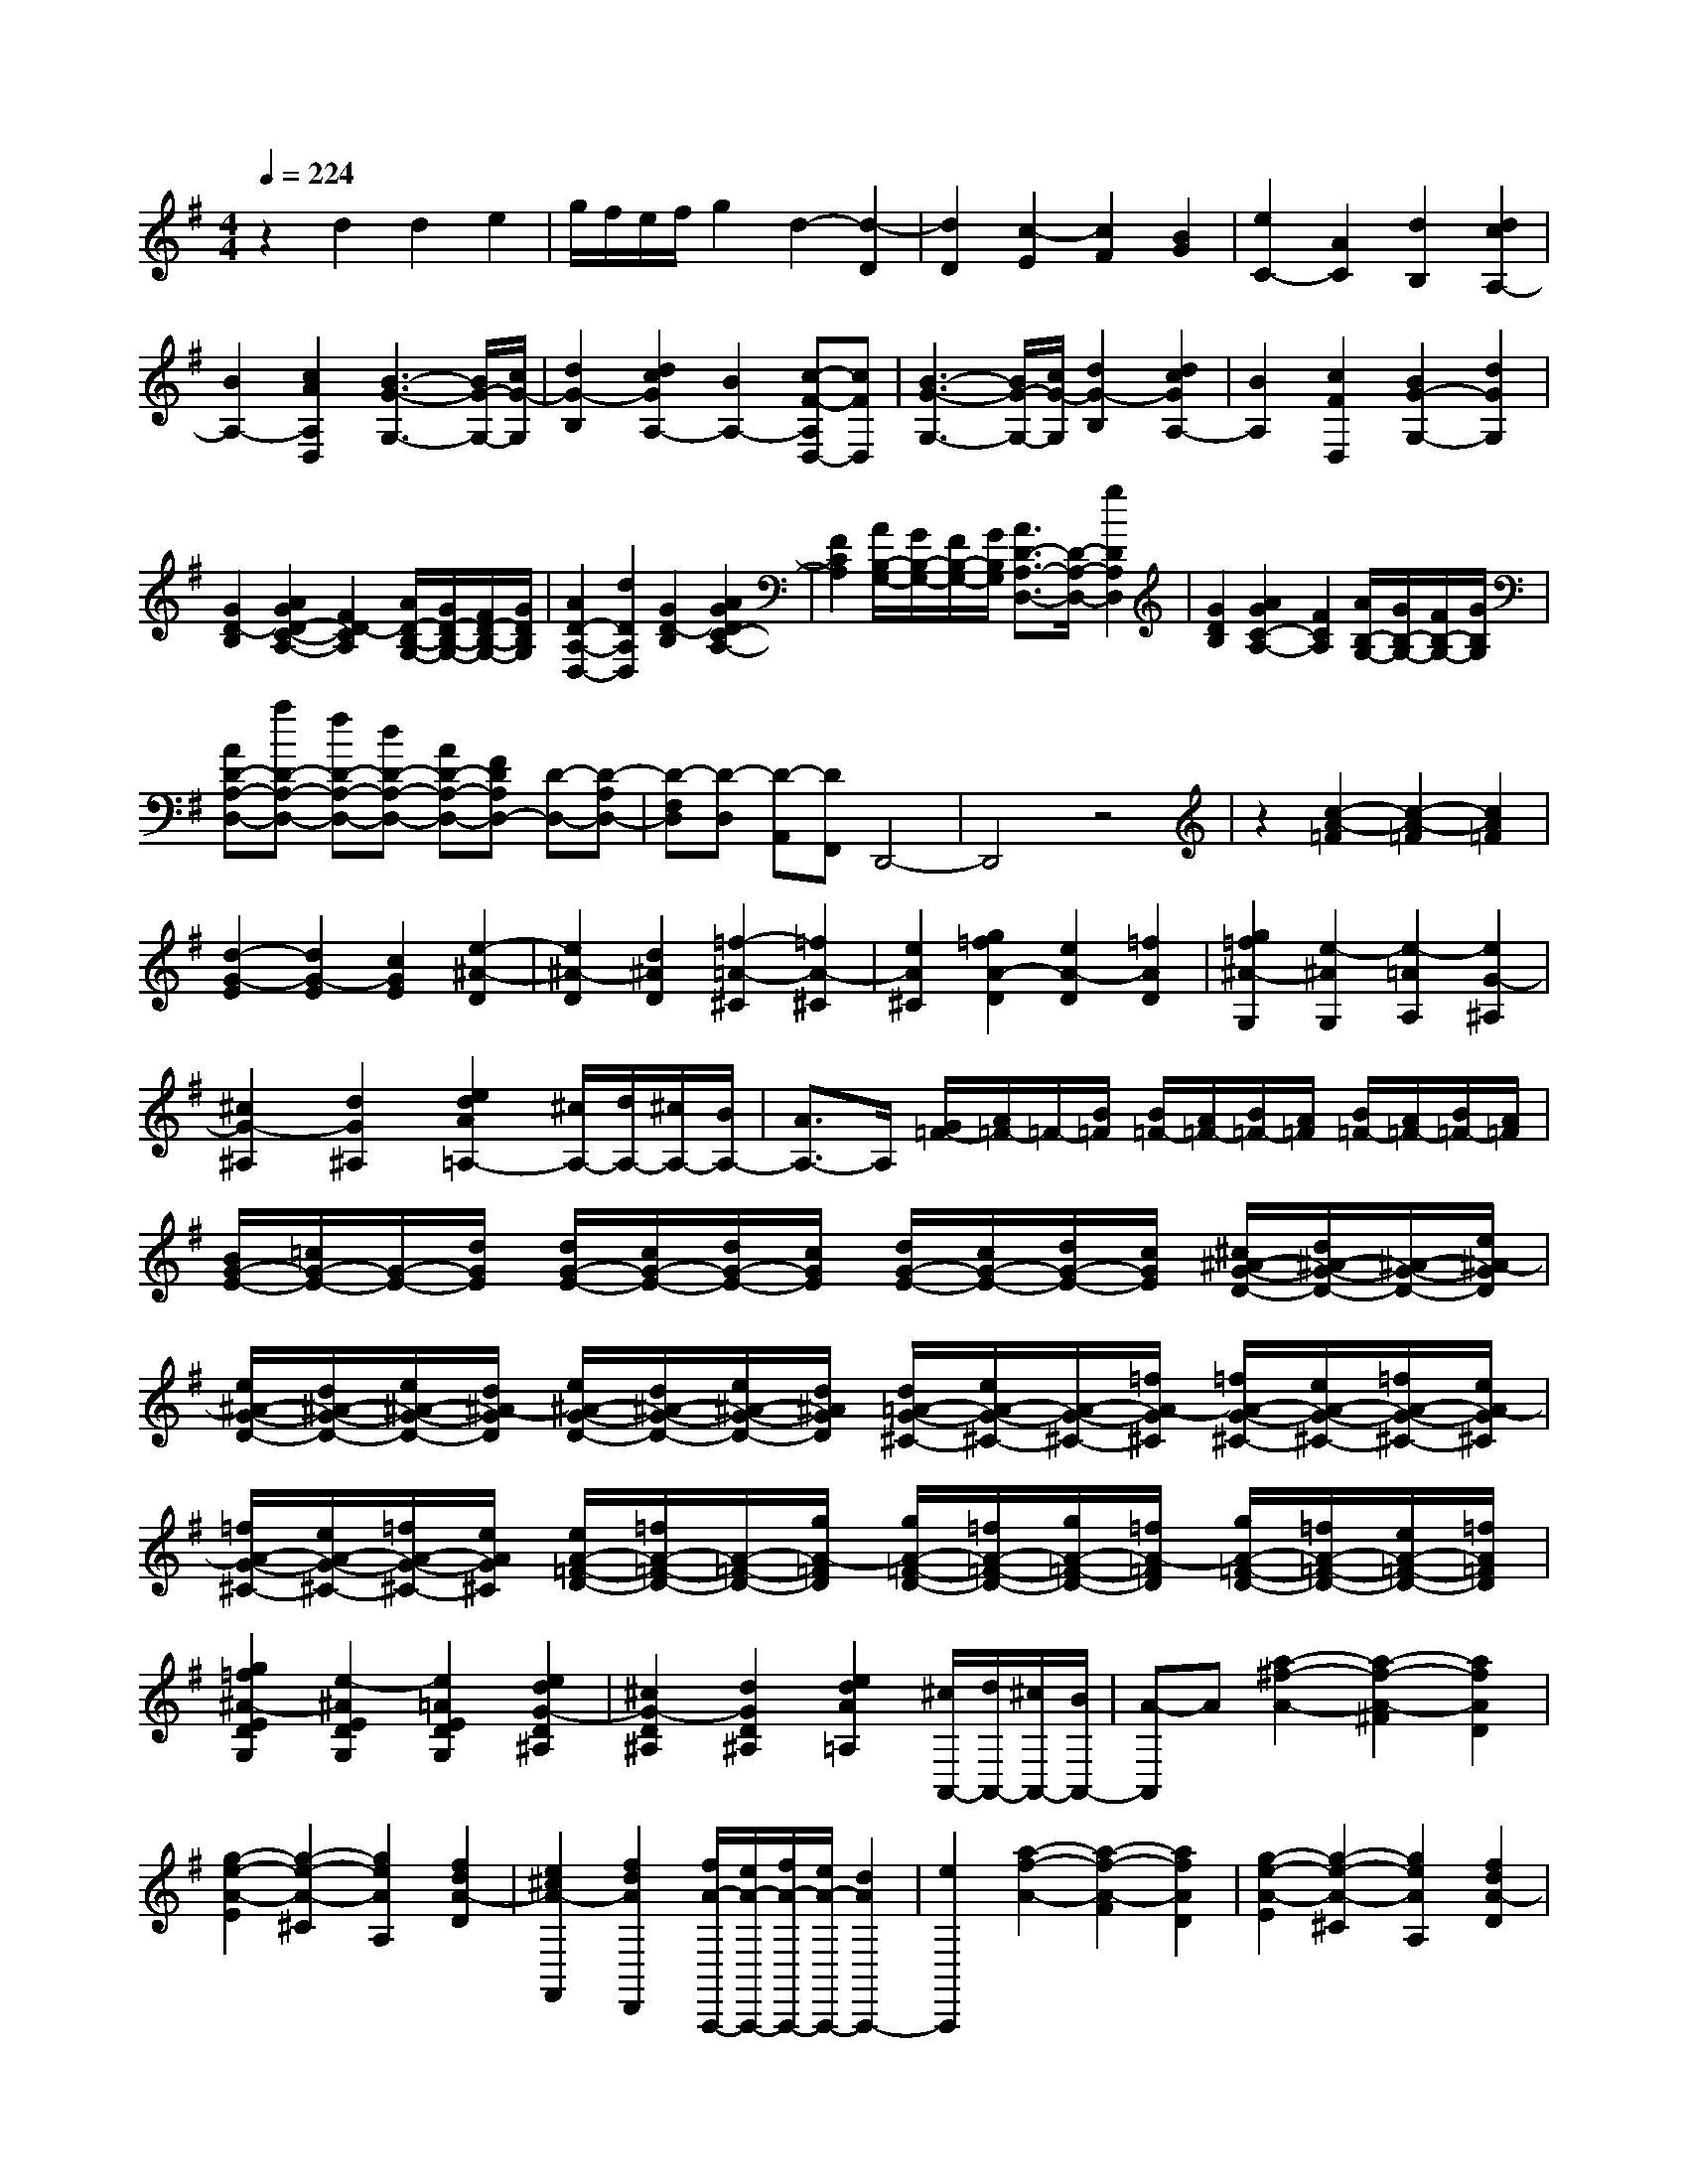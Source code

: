 % input file /home/ubuntu/MusicGeneratorQuin/training_data/scarlatti/K521.MID
X: 1
T: 
M: 4/4
L: 1/8
Q:1/4=224
K:G % 1 sharps
%(C) John Sankey 1998
%%MIDI program 6
%%MIDI program 6
%%MIDI program 6
%%MIDI program 6
%%MIDI program 6
%%MIDI program 6
%%MIDI program 6
%%MIDI program 6
%%MIDI program 6
%%MIDI program 6
%%MIDI program 6
%%MIDI program 6
z2 d2 d2 e2|g/2f/2e/2f/2 g2 d2- [d2-D2]|[d2D2] [c2-E2] [c2F2] [B2G2]|[e2C2-] [A2C2] [d2B,2] [d2c2A,2-]|
[B2A,2-] [c2A2A,2D,2] [B3-G3-G,3-][B/2G/2-G,/2-][c/2G/2-G,/2]|[d2G2-B,2] [d2c2G2A,2-] [B2A,2-] [c-F-A,D,-][cFD,]|[B3-G3-G,3-][B/2G/2-G,/2-][c/2G/2-G,/2] [d2G2-B,2] [d2c2G2A,2-]|[B2A,2] [c2F2D,2] [B2G2-G,2-] [d2G2G,2]|
[G2D2-B,2] [A2G2D2-C2-A,2-] [F2D2-C2A,2] [A/2D/2-B,/2-G,/2-][G/2D/2-B,/2-G,/2-][F/2D/2-B,/2-G,/2-][G/2D/2B,/2G,/2]|[A2D2-A,2-D,2-] [d2D2A,2D,2] [G2D2-B,2] [A2G2D2C2-A,2-]|[F2C2A,2] [A/2B,/2-G,/2-][G/2B,/2-G,/2-][F/2B,/2-G,/2-][G/2B,/2G,/2] [A3/2D3/2-A,3/2-D,3/2-][D/2-A,/2-D,/2-] [g2D2A,2D,2]|[G2D2B,2] [A2G2C2-A,2-] [F2C2A,2] [A/2B,/2-G,/2-][G/2B,/2-G,/2-][F/2B,/2-G,/2-][G/2B,/2G,/2]|
[AD-A,-D,-][aD-A,-D,-] [fD-A,-D,-][dD-A,-D,-] [AD-A,-D,-][FDA,D,-] [D-D,-][D-A,D,-]|[D-F,D,][D-D,] [D-A,,][DF,,] D,,4-|D,,4 z4|z2 [c2-A2-=F2] [c2-A2-=F2] [c2A2=F2]|
[d2-G2-E2] [d2G2-E2] [c2G2E2] [e2-^A2-D2]|[e2^A2-D2] [d2^A2D2] [=f2-=A2-^C2] [=f2A2-^C2]|[e2A2^C2] [g2=f2A2-D2] [e2A2-D2] [=f2A2D2]|[g2=f2^A2-G,2] [e2-^A2G,2] [e2-=A2A,2] [e2G2-^A,2]|
[^c2G2-^A,2] [d2G2^A,2] [e2d2A2=A,2-] [^c/2A,/2-][d/2A,/2-][^c/2A,/2-][B/2A,/2-]|[A3/2A,3/2-]A,/2 [G/2=F/2-][A/2=F/2-]=F/2-[B/2=F/2] [B/2=F/2-][A/2=F/2-][B/2=F/2-][A/2=F/2] [B/2=F/2-][A/2=F/2-][B/2=F/2-][A/2=F/2]|[B/2G/2-E/2-][=c/2G/2-E/2-][G/2-E/2-][d/2G/2E/2] [d/2G/2-E/2-][c/2G/2-E/2-][d/2G/2-E/2-][c/2G/2E/2] [d/2G/2-E/2-][c/2G/2-E/2-][d/2G/2-E/2-][c/2G/2E/2] [^c/2^A/2-G/2-D/2-][d/2^A/2-G/2-D/2-][^A/2-G/2-D/2-][e/2^A/2-G/2D/2]|[e/2^A/2-G/2-D/2-][d/2^A/2-G/2-D/2-][e/2^A/2-G/2-D/2-][d/2^A/2-G/2D/2] [e/2^A/2-G/2-D/2-][d/2^A/2-G/2-D/2-][e/2^A/2-G/2-D/2-][d/2^A/2G/2D/2] [d/2=A/2-G/2-^C/2-][e/2A/2-G/2-^C/2-][A/2-G/2-^C/2-][=f/2A/2-G/2^C/2] [=f/2A/2-G/2-^C/2-][e/2A/2-G/2-^C/2-][=f/2A/2-G/2-^C/2-][e/2A/2-G/2^C/2]|
[=f/2A/2-G/2-^C/2-][e/2A/2-G/2-^C/2-][=f/2A/2-G/2-^C/2-][e/2A/2G/2^C/2] [e/2A/2-=F/2-D/2-][=f/2A/2-=F/2-D/2-][A/2-=F/2-D/2-][g/2A/2-=F/2D/2] [g/2A/2-=F/2-D/2-][=f/2A/2-=F/2-D/2-][g/2A/2-=F/2-D/2-][=f/2A/2-=F/2D/2] [g/2A/2-=F/2-D/2-][=f/2A/2-=F/2-D/2-][e/2A/2-=F/2-D/2-][=f/2A/2=F/2D/2]|[g2=f2^A2-E2D2G,2] [e2-^A2E2D2G,2] [e2=A2E2D2G,2] [e2d2G2-D2^A,2]|[^c2G2-D2^A,2] [d2G2D2^A,2] [e2d2A2=A,2] [^c/2A,,/2-][d/2A,,/2-][^c/2A,,/2-][B/2A,,/2-]|[A-A,,]A [a2-^f2-A2-] [a2-f2-A2-^F2] [a2f2A2D2]|
[g2-e2-A2-E2] [g2-e2-A2-^C2] [g2e2A2A,2] [f2d2A2-D2]|[e2^c2A2-F,,2] [f2d2A2D,,2] [f/2A/2-A,,,/2-][e/2A/2-A,,,/2-][f/2A/2-A,,,/2-][e/2A/2-A,,,/2-] [d2A2A,,,2-]|[e2A,,,2] [a2-f2-A2-] [a2-f2-A2-F2] [a2f2A2D2]|[g2-e2-A2-E2] [g2-e2-A2-^C2] [g2e2A2A,2] [f2d2A2-D2]|
[e2^c2A2-F,,2] [f2d2A2D,,2] [f/2A/2-A,,,/2-][e/2A/2-A,,,/2-][f/2A/2-A,,,/2-][e/2A/2-A,,,/2-] [d2A2A,,,2-]|[e2A,,,2] [aF,,-][gF,,-] [fF,,-][eF,,-] [dF,,-][^cF,,]|[BG,,-][AG,,-] [GG,,-][FG,,-] [EG,,-][DG,,] [^CA,,-][B,A,,-]|[A,A,,-][G,A,,-] [F,A,,-][E,A,,] [D,2D,,2] [a2-f2-A2-F2]|
[a2f2A2D2] [g2-e2-A2-E2] [g2-e2-A2-^C2] [g2e2A2A,2]|[f2d2A2-D2] [e2^c2A2-F,,2] [f2d2A2D,,2] [f/2A/2-A,,,/2-][e/2A/2-A,,,/2-][f/2A/2-A,,,/2-][e/2A/2-A,,,/2-]|[d2A2-A,,,2-] [e2A2A,,,2] [a2-f2-A2-] [a2-f2-A2-F2]|[a2f2A2D2] [g2-e2-A2-E2] [g2-e2-A2-^C2] [g2e2A2A,2]|
[f2d2A2-D2] [e2^c2A2-F,,2] [f2d2A2D,,2] [f/2A/2-A,,,/2-][e/2A/2-A,,,/2-][f/2A/2-A,,,/2-][e/2A/2-A,,,/2-]|[d2A2-A,,,2-] [e2A2A,,,2] [aF,,-][gF,,-] [fF,,-][eF,,-]|[dF,,-][^cF,,] [BG,,-][AG,,-] [GG,,-][FG,,-] [EG,,-][DG,,]|[^CA,,-][B,A,,-] [A,A,,-][G,A,,-] [F,A,,-][E,A,,] [D,2D,,2-]|
[A2D,,2-] [d2-F2-D,,2] [d2F2A,,2-A,,,2-] [^c2A,,2-A,,,2-]|[e2-A,,2A,,,2] [e2D,,2-] [A2D,,2-] [d2-D,,2]|[d2A,,2-] [^c2A,,2-] [e2A,,2] [F2D,2-D,,2-]|[d2D,2D,,2] [B2G,2-G,,2-] [G2-G,2G,,2] [G2A,2-A,,2-]|
[E2A,2A,,2] [F2D,2-D,,2-] [D2-D,2D,,2] [D2G,,2-G,,,2-]|[B,2-G,,2G,,,2] [B,2A,,2-A,,,2-] [D/2A,,/2-A,,,/2-][^C/2A,,/2-A,,,/2-][B,/2A,,/2A,,,/2]^C/2 [D2D,2-D,,2-]|[d2D,2D,,2] [B2G,2-G,,2-] [G2-G,2G,,2] [G2A,2-A,,2-]|[E2A,2A,,2] [F2D,2-D,,2-] [D2-D,2D,,2] [D2G,,2-G,,,2-]|
[B,2-G,,2G,,,2] [B,2A,,2-A,,,2-] [D/2A,,/2-A,,,/2-][^C/2A,,/2-A,,,/2-][B,/2A,,/2-A,,,/2-][^C/2A,,/2A,,,/2] [D2-D,,2-]|[D2D,,2-] D,,2 D,2- [A2D,2-]|[A2D,2-] [B2D,2-] [d/2D,/2-][=c/2D,/2-][B/2D,/2-][c/2D,/2-] [d2D,2]|[A2-D,2-] [A2-A,2D,2-] [A2A,2D,2-] [d2-B,2D,2-]|
[d2=C2D,2-] [G2D2D,2] [F2A,2-D,2-] [d2A,2-D,2-]|[c2A,2D,2] [d2c2D2-=F,2-] [B2D2-=F,2-] [A2D2=F,2]|[^G2D2-E,2-] [B2D2-E,2-] [B2D2E,2] [c2C2-E,2-]|[e/2C/2-E,/2-][d/2C/2-E,/2-][c/2C/2-E,/2-][d/2C/2-E,/2-] [e2C2E,2] [B2-E,2-] [B2-B,2E,2-]|
[B2B,2E,2-] [e2-C2E,2-] [e2D2E,2-] [A2E2E,2]|[^G2B,2-E,2-] [e2B,2-E,2-] [e2B,2E,2] [a2-e2=F,2-]|[a2d2=F,2-] [a2-c2=F,2] [a2B2-G,2-G,,2-] [g2B2-G,2-G,,2-]|[=f2B2G,2G,,2] [=f2d2G,2-G,,2-] [e2c2G,2-G,,2-] [d2B2G,2G,,2]|
[e2c2C,2-C,,2-] [c'2e2C,2-C,,2-] [b2d2C,2C,,2] [b2d2C,2-C,,2-]|[a2c2C,2-C,,2-] [g2B2C,2C,,2] [g2B2D,2-D,,2-] [^f2A2D,2-D,,2-]|[e2=G2D,2D,,2] [e2G2D,2-D,,2-] [d2F2D,2-D,,2-] [c2E2D,2D,,2]|[c2E2D,2-D,,2-] [B2D2D,2-D,,2-] [A2C2D,2D,,2] [G2B,2D,2-D,,2-]|
[F2A,2D,2-D,,2-] [G2G,2D,2D,,2] [B/2D,/2-D,,/2-][A/2D,/2-D,,/2-][B/2D,/2-D,,/2-][A2-D,2-D,,2-][A/2-D,/2-D,,/2-]|[A4-D,4D,,4] A/2z3z/2|[=f2-d2-^A2] [=f2-d2-^A2] [=f2d2^A2] [=f2-c2-=A2]|[=f2-c2-A2] [=f2c2A2] [g2-^d2-c2-G2] [g2-^d2-c2-G2]|
[g2^d2c2G2] [a2-=d2-c2-F2] [a2-d2-c2-F2] [a2d2c2F2]|[^a2d2-^A2-G2] [=a2d2-^A2-G2] [^a2d2^A2G2] [^a2=a2^d2-=A2-C2]|[g2^d2A2-C2] [a2=d2A2D2] [a2g2c2-G2-^D2] [^f2c2G2-^D2]|[g2G2^D2] [a/2=D/2-][g/2D/2-][a/2D/2-][g/2-D/2] [gD,-][f/2D,/2-][e/2D,/2-] [d2D,2]|
[=f2-d2-^A2] [=f2-d2-^A2] [=f2d2^A2] [=f2-c2-=A2]|[=f2-c2-A2] [=f2c2A2] [g2-^d2-c2-G2] [g2-^d2-c2-G2]|[g2^d2c2G2] [a2-=d2-c2-F2] [a2-d2-c2-F2] [a2d2c2F2]|[^a2d2-^A2-G2] [=a2d2-^A2G2] [^a2d2G2] [^a2=a2^d2-=A2-C2]|
[g2^d2A2C2] [a2=d2D2] [a2g2c2-G2-^D2] [^f2c2-G2^D2]|[g2c2^D2] [a/2=D/2-][g/2D/2-][a/2D/2-][g/2D/2] [a/2D,/2-][g/2D,/2-][f/2D,/2-][e/2D,/2-] [d3/2D,3/2-]D,/2|[d'2-b2-d2-] [d'2-b2-d2-B2] [d'2b2d2G2] [c'2-a2-d2-A2]|[c'2-a2-d2-F2] [c'2a2d2D2] [b2g2d2-G2] [a2f2d2-B,,2]|
[b2g2d2G,,2] [b/2d/2-D,,/2-][a/2d/2-D,,/2-][b/2d/2-D,,/2-][a/2d/2-D,,/2-] [g2d2-D,,2-] [a2d2D,,2]|[d'2-b2-d2-] [d'2-b2-d2-B2] [d'3/2-b3/2-d3/2G3/2-][d'/2b/2G/2] [c'2-a2-d2-A2]|[c'2-a2-d2-F2] [c'3/2-a3/2-d3/2D3/2-][c'/2a/2D/2] [b2g2d2-G2] [a2f2d2-B,,2]|[b3/2-g3/2-d3/2G,,3/2-][b/2g/2G,,/2] [b/2d/2-D,,/2-][a/2d/2-D,,/2-][b/2d/2-D,,/2-][a/2d/2-D,,/2-] [g2d2-D,,2-] [a-dD,,-][aD,,]|
[d'B,,-][c'B,,-] [bB,,-][aB,,-] [gB,,-][fB,,] [eC,-][dC,-]|[cC,-][BC,-] [AC,-][GC,] [FD,-][ED,-] [DD,-][CD,-]|[B,D,-][A,D,] [G,2G,,2] [d'2-b2-d2-B2] [d'2b2d2G2]|[c'2-a2-d2-A2] [c'2-a2-d2-F2] [c'-a-dD-][c'aD] [b2g2d2-G2]|
[a2f2d2-B,,2] [b-g-dG,,-][bgG,,] [b/2d/2-D,,/2-][a/2d/2-D,,/2-][b/2d/2-D,,/2-][a/2d/2-D,,/2-] [g2d2D,,2-]|[a2D,,2] [d'2-b2-d2-] [d'2-b2-d2B2] [d'2b2G2]|[c'2-a2-d2-A2] [c'2-a2-d2F2] [c'2a2D2] [b2g2d2-G2]|[a2f2d2B,,2] [b2g2G,,2] [b/2d/2-D,,/2-][a/2d/2-D,,/2-][b/2d/2-D,,/2-][a/2d/2-D,,/2-] [g-dD,,-][gD,,-]|
[a2D,,2] [d'B,,-][c'B,,-] [bB,,-][aB,,-] [gB,,-][fB,,]|[eC,-][dC,-] [cC,-][BC,-] [AC,-][GC,] [FD,-][ED,-]|[DD,-][CD,-] [B,D,-][A,D,] [G,2G,,2-] [d2G,,2-]|[g2-G,,2] [g2D,2-D,,2-] [f2D,2-D,,2-] [a2-D,2D,,2]|
[a2G,,2-] [d2G,,2-] [g2-G,,2] [g2D,2-D,,2-]|[f2D,2-D,,2-] [a2D,2D,,2] [B2G,2-G,,2-] [g2G,2G,,2]|[e2C2-C,2-] [c2-C2C,2] [c2D2-D,2-] [A2D2D,2]|[B2G,2-G,,2-] [G2-G,2G,,2] [G2C,2-C,,2-] [E2-C,2C,,2]|
[E2D,2-D,,2-] [G/2D,/2-D,,/2-][F/2D,/2-D,,/2-][E/2D,/2-D,,/2-][F/2D,/2D,,/2] [G2G,2-G,,2-] [g2G,2G,,2]|[e2C2-C,2-] [c2-C2C,2] [c2D2-D,2-] [A2D2D,2]|[B2G,2-G,,2-] [G2-G,2G,,2] [G2C,2-C,,2-] [E2-C,2C,,2]|[E2D,2-D,,2-] [G/2D,/2-D,,/2-][F/2D,/2-D,,/2-][E/2D,/2-D,,/2-][F/2D,/2D,,/2] [G4-G,,4-]|
[G8-G,,8-]|[G8-G,,8-]|[G4G,,4] 
